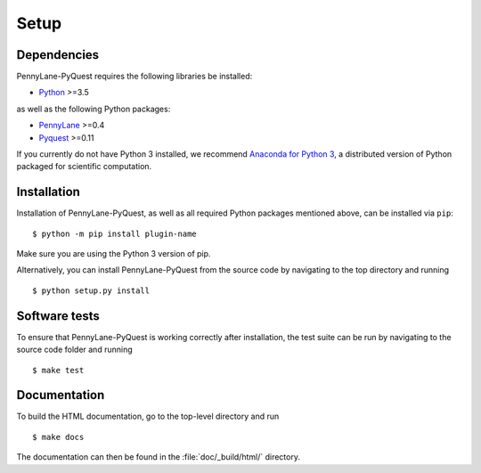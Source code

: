 .. _installation:

Setup
#####


Dependencies
============

.. highlight:: bash

PennyLane-PyQuest requires the following libraries be installed:

* `Python <http://python.org/>`_ >=3.5

as well as the following Python packages:

* `PennyLane <http://pennylane.readthedocs.io/>`_ >=0.4
* `Pyquest <https://targetframework.readthedocs.io/>`_ >=0.11


If you currently do not have Python 3 installed, we recommend `Anaconda for Python 3 <https://www.anaconda.com/download/>`_, a distributed version of Python packaged for scientific computation.


Installation
============

Installation of PennyLane-PyQuest, as well as all required Python packages mentioned above, can be installed via ``pip``:
::

   	$ python -m pip install plugin-name


Make sure you are using the Python 3 version of pip.

Alternatively, you can install PennyLane-PyQuest from the source code by navigating to the top directory and running
::

	$ python setup.py install


Software tests
==============

To ensure that PennyLane-PyQuest is working correctly after installation, the test suite can be run by navigating to the source code folder and running
::

	$ make test


Documentation
=============

To build the HTML documentation, go to the top-level directory and run
::

  $ make docs

The documentation can then be found in the :file:`doc/_build/html/` directory.
